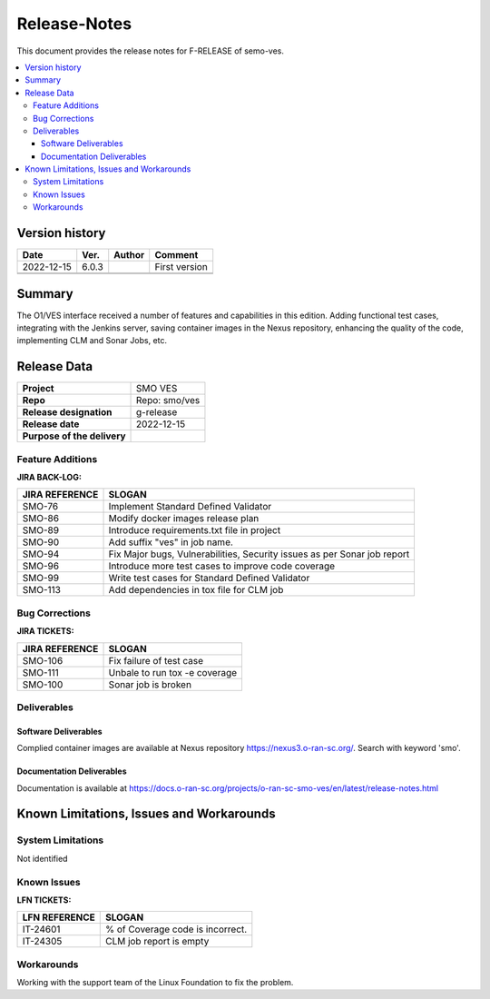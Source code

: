 .. This work is licensed under a Creative Commons Attribution 4.0 International License.
.. http://creativecommons.org/licenses/by/4.0


Release-Notes
=============


This document provides the release notes for F-RELEASE of semo-ves.

.. contents::
   :depth: 3
   :local:


Version history
---------------

+--------------------+--------------------+--------------------+--------------------+
| **Date**           | **Ver.**           | **Author**         | **Comment**        |
|                    |                    |                    |                    |
+--------------------+--------------------+--------------------+--------------------+
| 2022-12-15         | 6.0.3              |                    | First version      |
|                    |                    |                    |                    |
+--------------------+--------------------+--------------------+--------------------+
|                    |                    |                    |                    |
|                    |                    |                    |                    |
+--------------------+--------------------+--------------------+--------------------+
|                    |                    |                    |                    |
|                    |                    |                    |                    |
+--------------------+--------------------+--------------------+--------------------+


Summary
-------

The O1/VES interface received a number of features and capabilities in this edition. Adding functional test cases, integrating with the Jenkins server, saving container images in the Nexus repository, enhancing the quality of the code, implementing CLM and Sonar Jobs, etc.



Release Data
------------

+--------------------------------------+--------------------------------------+
| **Project**                          | SMO VES      		              |
|                                      |                                      |
+--------------------------------------+--------------------------------------+
| **Repo**                             | Repo: smo/ves                        |
|                                      |                                      |
+--------------------------------------+--------------------------------------+
| **Release designation**              | g-release                            |
|                                      |                                      |
+--------------------------------------+--------------------------------------+
| **Release date**                     | 2022-12-15                           |
|                                      |                                      |
+--------------------------------------+--------------------------------------+
| **Purpose of the delivery**          | 	 		     	      |
|                                      |                                      |
+--------------------------------------+--------------------------------------+




Feature Additions
^^^^^^^^^^^^^^^^^
**JIRA BACK-LOG:**

+--------------------------------------+--------------------------------------+
| **JIRA REFERENCE**                   | **SLOGAN**                           |
|                                      |                                      |
+--------------------------------------+--------------------------------------+
| SMO-76	                       | Implement Standard Defined Validator |
|                                      | 				      |
|                                      |                                      |
+--------------------------------------+--------------------------------------+
| SMO-86                               | Modify docker images release plan    |
|                                      | 				      |
|                                      |                                      |
+--------------------------------------+--------------------------------------+
| SMO-89                               | Introduce requirements.txt file in   |
|                                      | project    			      |
|                                      |                                      |
+--------------------------------------+--------------------------------------+
| SMO-90                               | Add suffix "ves" in job name.        |
|                                      |  				      |
|                                      |                                      |
+--------------------------------------+--------------------------------------+
| SMO-94                               | Fix Major bugs, Vulnerabilities,     |
|                                      | Security issues as per Sonar job     |
|                                      | report                               |
+--------------------------------------+--------------------------------------+
| SMO-96                               | Introduce more test cases to improve |
|                                      | code coverage			      |
|                                      |                                      |
+--------------------------------------+--------------------------------------+
| SMO-99                               | Write test cases for Standard Defined|
|                                      | Validator			      |
|                                      |                                      |
+--------------------------------------+--------------------------------------+
| SMO-113                              | Add dependencies in tox file for CLM |
|                                      | job			              |
|                                      |                                      |
+--------------------------------------+--------------------------------------+



Bug Corrections
^^^^^^^^^^^^^^^

**JIRA TICKETS:**

+--------------------------------------+--------------------------------------+
| **JIRA REFERENCE**                   | **SLOGAN**                           |
|                                      |                                      |
+--------------------------------------+--------------------------------------+
| SMO-106 	                       | Fix failure of test case	      |
|                                      | 		      		      |
|                                      |                                      |
+--------------------------------------+--------------------------------------+
| SMO-111 	                       | Unbale to run tox -e coverage        |
|                                      | 		      		      |
|                                      |                                      |
+--------------------------------------+--------------------------------------+
| SMO-100 	                       | Sonar job is broken		      |
|                                      | 		      		      |
|                                      |                                      |
+--------------------------------------+--------------------------------------+

Deliverables
^^^^^^^^^^^^

Software Deliverables
+++++++++++++++++++++

Complied container images are available at Nexus repository https://nexus3.o-ran-sc.org/. Search with keyword 'smo'.


Documentation Deliverables
++++++++++++++++++++++++++

Documentation is available at https://docs.o-ran-sc.org/projects/o-ran-sc-smo-ves/en/latest/release-notes.html




Known Limitations, Issues and Workarounds
-----------------------------------------

System Limitations
^^^^^^^^^^^^^^^^^^
Not identified



Known Issues
^^^^^^^^^^^^


**LFN TICKETS:**

+--------------------------------------+--------------------------------------+
| **LFN REFERENCE**                    | **SLOGAN**                           |
|                                      |                                      |
+--------------------------------------+--------------------------------------+
| 		                       | 				      |
|     IT-24601                         | % of Coverage code is incorrect.     |
|                                      |                                      |
+--------------------------------------+--------------------------------------+
| 	                               |  				      |
|     IT-24305                         |  CLM job report is empty  	      |
|                                      |                                      |
+--------------------------------------+--------------------------------------+

Workarounds
^^^^^^^^^^^
Working with the support team of the Linux Foundation to fix the problem.





